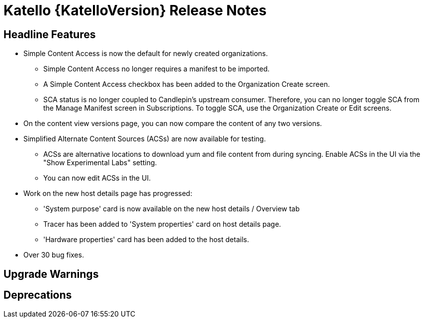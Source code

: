 [id="katello-release-notes"]
= Katello {KatelloVersion} Release Notes

[id="katello-headline-features"]
== Headline Features

* Simple Content Access is now the default for newly created organizations.
- Simple Content Access no longer requires a manifest to be imported.
- A Simple Content Access checkbox has been added to the Organization Create screen.
- SCA status is no longer coupled to Candlepin's upstream consumer. Therefore, you can no longer toggle SCA from the Manage Manifest screen in Subscriptions. To toggle SCA, use the Organization Create or Edit screens.
* On the content view versions page, you can now compare the content of any two versions.
* Simplified Alternate Content Sources (ACSs) are now available for testing.
- ACSs are alternative locations to download yum and file content from during syncing.  Enable ACSs in the UI via the "Show Experimental Labs" setting.
- You can now edit ACSs in the UI.
* Work on the new host details page has progressed:
- 'System purpose' card is now available on the new host details / Overview tab
- Tracer has been added to 'System properties' card on host details page.
- 'Hardware properties' card has been added to the host details.
* Over 30 bug fixes.

[id="katello-upgrade-warnings"]
== Upgrade Warnings

[id="katello-deprecations"]
== Deprecations
